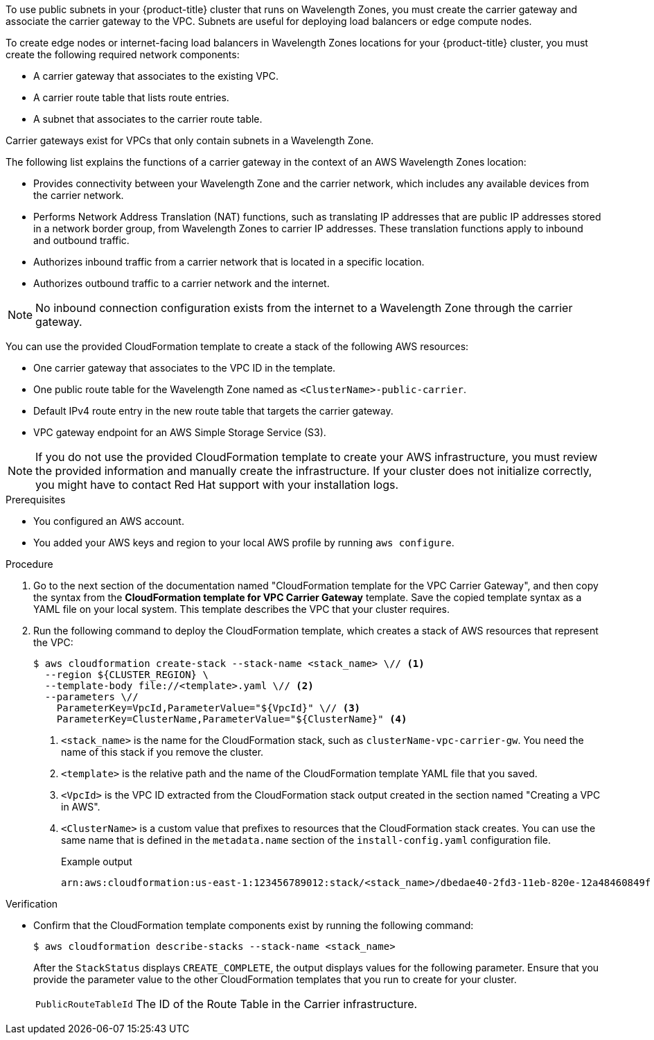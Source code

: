 // Module included in the following assemblies:
//
// * installing/installing-aws-wavelength-zone.adoc (Installing a cluster on AWS with compute nodes on AWS Wavelength Zones)
// * post_installation_configuration/aws-compute-edge-zone-tasks.adoc (AWS zone tasks) 

ifeval::["{context}" == "installing-aws-wavelength-zone"]
:wavelength-zone:
endif::[]
ifeval::["{context}" == "aws-compute-edge-zone-tasks"]
:post-aws-zones:
endif::[]

:_mod-docs-content-type: PROCEDURE
[id="installation-creating-aws-vpc-carrier-gw_{context}"]
ifdef::wavelength-zone[]
= Creating a VPC carrier gateway
endif::wavelength-zone[]
ifdef::post-aws-zones[]
= Wavelength Zones only: Creating a VPC carrier gateway
endif::post-aws-zones[]

To use public subnets in your {product-title} cluster that runs on Wavelength Zones, you must create the carrier gateway and associate the carrier gateway to the VPC. Subnets are useful for deploying load balancers or edge compute nodes.

To create edge nodes or internet-facing load balancers in Wavelength Zones locations for your {product-title} cluster, you must create the following required network components:

* A carrier gateway that associates to the existing VPC.
* A carrier route table that lists route entries.
* A subnet that associates to the carrier route table.

Carrier gateways exist for VPCs that only contain subnets in a Wavelength Zone.

The following list explains the functions of a carrier gateway in the context of an AWS Wavelength Zones location: 

* Provides connectivity between your Wavelength Zone and the carrier network, which includes any available devices from the carrier network.
* Performs Network Address Translation (NAT) functions, such as translating IP addresses that are public IP addresses stored in a network border group, from Wavelength Zones to carrier IP addresses. These translation functions apply to inbound and outbound traffic.
* Authorizes inbound traffic from a carrier network that is located in a specific location.
* Authorizes outbound traffic to a carrier network and the internet.

[NOTE]
====
No inbound connection configuration exists from the internet to a Wavelength Zone through the carrier gateway.
====

You can use the provided CloudFormation template to create a stack of the following AWS resources:

* One carrier gateway that associates to the VPC ID in the template.
* One public route table for the Wavelength Zone named as `<ClusterName>-public-carrier`.
* Default IPv4 route entry in the new route table that targets the carrier gateway.
* VPC gateway endpoint for an AWS Simple Storage Service (S3).

[NOTE]
====
If you do not use the provided CloudFormation template to create your AWS infrastructure, you must review the provided information and manually create the infrastructure. If your cluster does not initialize correctly, you might have to contact Red Hat support with your installation logs.
====

.Prerequisites

* You configured an AWS account.
* You added your AWS keys and region to your local AWS profile by running `aws configure`.

.Procedure

.  Go to the next section of the documentation named "CloudFormation template for the VPC Carrier Gateway", and then copy the syntax from the *CloudFormation template for VPC Carrier Gateway* template. Save the copied template syntax as a YAML file on your local system. This template describes the VPC that your cluster requires.

. Run the following command to deploy the CloudFormation template, which creates a stack of AWS resources that represent the VPC:
+
[source,terminal]
----
$ aws cloudformation create-stack --stack-name <stack_name> \// <1>
  --region ${CLUSTER_REGION} \
  --template-body file://<template>.yaml \// <2>
  --parameters \//
    ParameterKey=VpcId,ParameterValue="${VpcId}" \// <3>
    ParameterKey=ClusterName,ParameterValue="${ClusterName}" <4>
----
<1> `<stack_name>` is the name for the CloudFormation stack, such as `clusterName-vpc-carrier-gw`. You need the name of this stack if you remove the cluster.
<2> `<template>` is the relative path and the name of the CloudFormation template YAML file that you saved.
<3> `<VpcId>` is the VPC ID extracted from the CloudFormation stack output created in the section named "Creating a VPC in AWS".
<4> `<ClusterName>` is a custom value that prefixes to resources that the CloudFormation stack creates. You can use the same name that is defined in the `metadata.name` section of the `install-config.yaml` configuration file.
+
.Example output
[source,terminal]
----
arn:aws:cloudformation:us-east-1:123456789012:stack/<stack_name>/dbedae40-2fd3-11eb-820e-12a48460849f
----

.Verification

* Confirm that the CloudFormation template components exist by running the following command:
+
[source,terminal]
----
$ aws cloudformation describe-stacks --stack-name <stack_name>
----
+
After the `StackStatus` displays `CREATE_COMPLETE`, the output displays values for the following parameter. Ensure that you provide the parameter value to the other CloudFormation templates that you run to create for your cluster.
+
[horizontal]
`PublicRouteTableId`:: The ID of the Route Table in the Carrier infrastructure.

ifeval::["{context}" == "installing-aws-wavelength-zone"]
:!wavelength-zone:
endif::[]
ifeval::["{context}" == "aws-compute-edge-zone-tasks"]
:!post-aws-zones:
endif::[]
